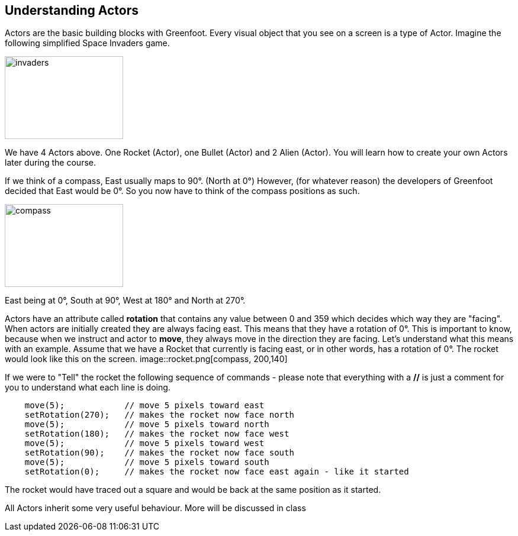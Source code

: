 

## Understanding Actors 
Actors are the basic building blocks with Greenfoot. Every visual object that you see on a screen is a type of Actor.  Imagine the following simplified Space Invaders game.

image::invaders.png[invaders, 200,140]

We have 4 Actors above. One Rocket (Actor), one Bullet (Actor) and 2 Alien (Actor). You will learn how to create your own Actors later during the course.

If we think of a compass, East usually maps to 90°. (North at 0°) However, (for whatever reason) the developers of Greenfoot decided that East would be 0°. So you now have to think of the compass positions as such.

image::compass.png[compass, 200,140]

East being at 0°, South at 90°, West at 180° and North at 270°. 

Actors have an attribute called *rotation* that contains any value between 0 and 359 which decides which way they are "facing". When actors are initially created they are always facing east. This means that they have a rotation of 0°. This is important to know, because when we instruct and actor to *move*, they always move in the direction they are facing. Let's understand what this means with an example. Assume that we have a Rocket that currently is facing east, or in other words, has a rotation of 0°. The rocket would look like this on the screen.
image::rocket.png[compass, 200,140]

If we were to "Tell" the rocket the following sequence of commands - please note that everything with a *//* is just a comment for you to understand what each line is doing.  
[source, java]
----
    move(5);            // move 5 pixels toward east
    setRotation(270);   // makes the rocket now face north 
    move(5);            // move 5 pixels toward north
    setRotation(180);   // makes the rocket now face west 
    move(5);            // move 5 pixels toward west
    setRotation(90);    // makes the rocket now face south 
    move(5);            // move 5 pixels toward south
    setRotation(0);     // makes the rocket now face east again - like it started
----

The rocket would have traced out a square and would be back at the same position as it started.


All Actors inherit some very useful behaviour. More will be discussed in class

